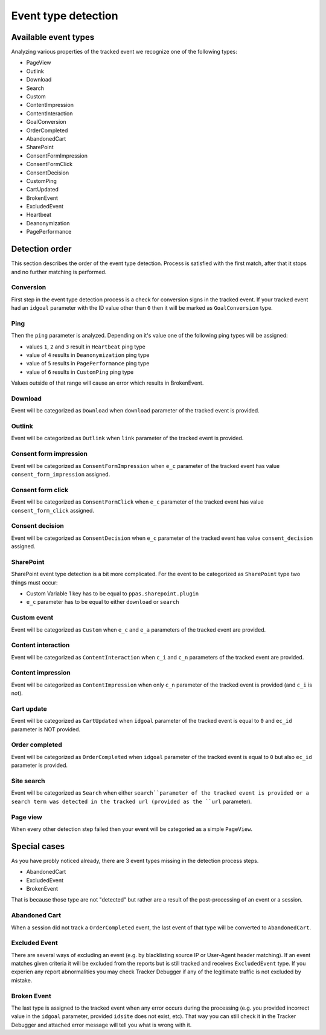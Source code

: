 .. _data-collection-processing-event-type-detection:

Event type detection
=================

Available event types
-----------------

Analyzing various properties of the tracked event we recognize one of the following types:

- PageView
- Outlink
- Download
- Search
- Custom
- ContentImpression
- ContentInteraction
- GoalConversion
- OrderCompleted
- AbandonedCart
- SharePoint
- ConsentFormImpression
- ConsentFormClick
- ConsentDecision
- CustomPing
- CartUpdated
- BrokenEvent
- ExcludedEvent
- Heartbeat
- Deanonymization
- PagePerformance

Detection order
-----------------

This section describes the order of the event type detection. Process is satisfied with the first match, after that it stops and no further matching is performed.

Conversion
~~~~~~~~~~~~~~~~~~

First step in the event type detection process is a check for conversion signs in the tracked event.
If your tracked event had an ``idgoal`` parameter with the ID value other than ``0`` then it will be marked as ``GoalConversion`` type.

Ping
~~~~~~~~~~~~~~~~~~

Then the ``ping`` parameter is analyzed. Depending on it's value one of the following ping types will be assigned:

- values ``1``, ``2`` and ``3`` result in ``Heartbeat`` ping type
- value of ``4`` results in ``Deanonymization`` ping type
- value of ``5`` results in ``PagePerformance`` ping type
- value of ``6`` results in ``CustomPing`` ping type

Values outside of that range will cause an error which results in BrokenEvent.

Download
~~~~~~~~~~~~~~~~~~

Event will be categorized as ``Download`` when ``download`` parameter of the tracked event is provided.

Outlink
~~~~~~~~~~~~~~~~~~

Event will be categorized as ``Outlink`` when ``link`` parameter of the tracked event is provided.

Consent form impression
~~~~~~~~~~~~~~~~~~

Event will be categorized as ``ConsentFormImpression`` when ``e_c`` parameter of the tracked event has value ``consent_form_impression`` assigned.

Consent form click
~~~~~~~~~~~~~~~~~~

Event will be categorized as ``ConsentFormClick`` when ``e_c`` parameter of the tracked event has value ``consent_form_click`` assigned.

Consent decision
~~~~~~~~~~~~~~~~~~

Event will be categorized as ``ConsentDecision`` when ``e_c`` parameter of the tracked event has value ``consent_decision`` assigned.

SharePoint
~~~~~~~~~~~~~~~~~~
SharePoint event type detection is a bit more complicated.
For the event to be categorized as ``SharePoint`` type two things must occur:

- Custom Variable 1 key has to be equal to ``ppas.sharepoint.plugin``
- ``e_c`` parameter has to be equal to either ``download`` or ``search``

Custom event
~~~~~~~~~~~~~~~~~~

Event will be categorized as ``Custom`` when ``e_c`` and ``e_a`` parameters of the tracked event are provided.

Content interaction
~~~~~~~~~~~~~~~~~~

Event will be categorized as ``ContentInteraction`` when ``c_i`` and ``c_n`` parameters of the tracked event are provided.

Content impression
~~~~~~~~~~~~~~~~~~

Event will be categorized as ``ContentImpression`` when only ``c_n`` parameter of the tracked event is provided (and ``c_i`` is not).

Cart update
~~~~~~~~~~~~~~~~~~

Event will be categorized as ``CartUpdated`` when ``idgoal`` parameter of the tracked event is equal to ``0`` and ``ec_id`` parameter is NOT provided.

Order completed
~~~~~~~~~~~~~~~~~~

Event will be categorized as ``OrderCompleted`` when ``idgoal`` parameter of the tracked event is equal to ``0`` but also ``ec_id`` parameter is provided.

Site search
~~~~~~~~~~~~~~~~~~

Event will be categorized as ``Search`` when either ``search``parameter of the tracked event is provided or a search term was detected in the tracked url (provided as the ``url`` parameter).

Page view
~~~~~~~~~~~~~~~~~~

When every other detection step failed then your event will be categoried as a simple ``PageView``.

Special cases
-----------------

As you have probly noticed already, there are 3 event types missing in the detection process steps.

- AbandonedCart
- ExcludedEvent
- BrokenEvent

That is because those type are not "detected" but rather are a result of the post-processing of an event or a session.

Abandoned Cart
~~~~~~~~~~~~~~~~~~

When a session did not track a ``OrderCompleted`` event, the last event of that type will be converted to ``AbandonedCart``.

Excluded Event
~~~~~~~~~~~~~~~~~~

There are several ways of excluding an event (e.g. by blacklisting source IP or User-Agent header matching).
If an event matches given criteria it will be excluded from the reports but is still tracked and receives ``ExcludedEvent`` type.
If you experien any report abnormalities you may check Tracker Debugger if any of the legitimate traffic is not excluded by mistake.

Broken Event
~~~~~~~~~~~~~~~~~~

The last type is assigned to the tracked event when any error occurs during the processing (e.g. you provided incorrect value in the ``idgoal`` parameter, provided ``idsite`` does not exist, etc).
That way you can still check it in the Tracker Debugger and attached error message will tell you what is wrong with it.
